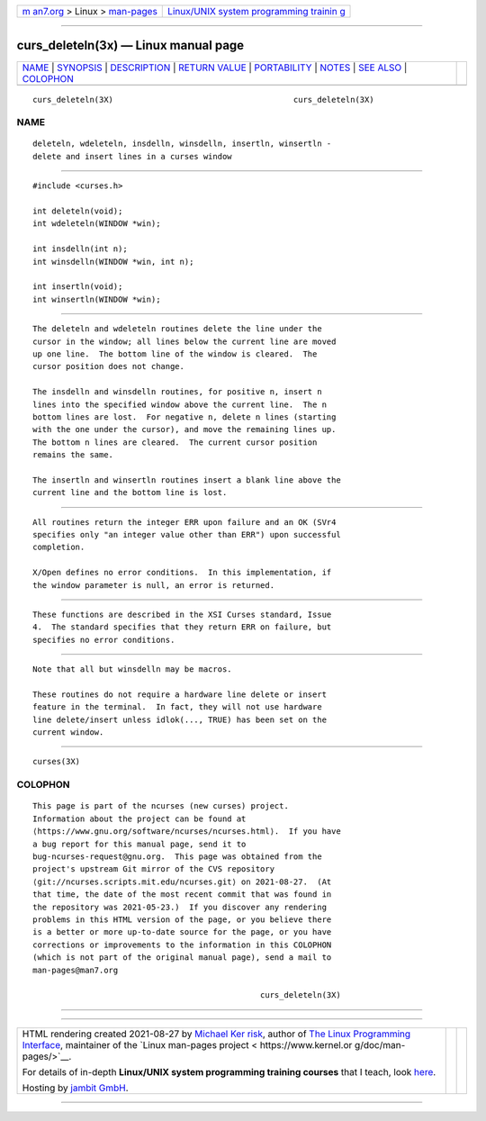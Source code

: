 .. container:: page-top

.. container:: nav-bar

   +----------------------------------+----------------------------------+
   | `m                               | `Linux/UNIX system programming   |
   | an7.org <../../../index.html>`__ | trainin                          |
   | > Linux >                        | g <http://man7.org/training/>`__ |
   | `man-pages <../index.html>`__    |                                  |
   +----------------------------------+----------------------------------+

--------------

curs_deleteln(3x) — Linux manual page
=====================================

+-----------------------------------+-----------------------------------+
| `NAME <#NAME>`__ \|               |                                   |
| `SYNOPSIS <#SYNOPSIS>`__ \|       |                                   |
| `DESCRIPTION <#DESCRIPTION>`__ \| |                                   |
| `RETURN VALUE <#RETURN_VALUE>`__  |                                   |
| \| `PORTABILITY <#PORTABILITY>`__ |                                   |
| \| `NOTES <#NOTES>`__ \|          |                                   |
| `SEE ALSO <#SEE_ALSO>`__ \|       |                                   |
| `COLOPHON <#COLOPHON>`__          |                                   |
+-----------------------------------+-----------------------------------+
| .. container:: man-search-box     |                                   |
+-----------------------------------+-----------------------------------+

::

   curs_deleteln(3X)                                      curs_deleteln(3X)

NAME
-------------------------------------------------

::

          deleteln, wdeleteln, insdelln, winsdelln, insertln, winsertln -
          delete and insert lines in a curses window


---------------------------------------------------------

::

          #include <curses.h>

          int deleteln(void);
          int wdeleteln(WINDOW *win);

          int insdelln(int n);
          int winsdelln(WINDOW *win, int n);

          int insertln(void);
          int winsertln(WINDOW *win);


---------------------------------------------------------------

::

          The deleteln and wdeleteln routines delete the line under the
          cursor in the window; all lines below the current line are moved
          up one line.  The bottom line of the window is cleared.  The
          cursor position does not change.

          The insdelln and winsdelln routines, for positive n, insert n
          lines into the specified window above the current line.  The n
          bottom lines are lost.  For negative n, delete n lines (starting
          with the one under the cursor), and move the remaining lines up.
          The bottom n lines are cleared.  The current cursor position
          remains the same.

          The insertln and winsertln routines insert a blank line above the
          current line and the bottom line is lost.


-----------------------------------------------------------------

::

          All routines return the integer ERR upon failure and an OK (SVr4
          specifies only "an integer value other than ERR") upon successful
          completion.

          X/Open defines no error conditions.  In this implementation, if
          the window parameter is null, an error is returned.


---------------------------------------------------------------

::

          These functions are described in the XSI Curses standard, Issue
          4.  The standard specifies that they return ERR on failure, but
          specifies no error conditions.


---------------------------------------------------

::

          Note that all but winsdelln may be macros.

          These routines do not require a hardware line delete or insert
          feature in the terminal.  In fact, they will not use hardware
          line delete/insert unless idlok(..., TRUE) has been set on the
          current window.


---------------------------------------------------------

::

          curses(3X)

COLOPHON
---------------------------------------------------------

::

          This page is part of the ncurses (new curses) project.
          Information about the project can be found at 
          ⟨https://www.gnu.org/software/ncurses/ncurses.html⟩.  If you have
          a bug report for this manual page, send it to
          bug-ncurses-request@gnu.org.  This page was obtained from the
          project's upstream Git mirror of the CVS repository
          ⟨git://ncurses.scripts.mit.edu/ncurses.git⟩ on 2021-08-27.  (At
          that time, the date of the most recent commit that was found in
          the repository was 2021-05-23.)  If you discover any rendering
          problems in this HTML version of the page, or you believe there
          is a better or more up-to-date source for the page, or you have
          corrections or improvements to the information in this COLOPHON
          (which is not part of the original manual page), send a mail to
          man-pages@man7.org

                                                          curs_deleteln(3X)

--------------

--------------

.. container:: footer

   +-----------------------+-----------------------+-----------------------+
   | HTML rendering        |                       | |Cover of TLPI|       |
   | created 2021-08-27 by |                       |                       |
   | `Michael              |                       |                       |
   | Ker                   |                       |                       |
   | risk <https://man7.or |                       |                       |
   | g/mtk/index.html>`__, |                       |                       |
   | author of `The Linux  |                       |                       |
   | Programming           |                       |                       |
   | Interface <https:     |                       |                       |
   | //man7.org/tlpi/>`__, |                       |                       |
   | maintainer of the     |                       |                       |
   | `Linux man-pages      |                       |                       |
   | project <             |                       |                       |
   | https://www.kernel.or |                       |                       |
   | g/doc/man-pages/>`__. |                       |                       |
   |                       |                       |                       |
   | For details of        |                       |                       |
   | in-depth **Linux/UNIX |                       |                       |
   | system programming    |                       |                       |
   | training courses**    |                       |                       |
   | that I teach, look    |                       |                       |
   | `here <https://ma     |                       |                       |
   | n7.org/training/>`__. |                       |                       |
   |                       |                       |                       |
   | Hosting by `jambit    |                       |                       |
   | GmbH                  |                       |                       |
   | <https://www.jambit.c |                       |                       |
   | om/index_en.html>`__. |                       |                       |
   +-----------------------+-----------------------+-----------------------+

--------------

.. container:: statcounter

   |Web Analytics Made Easy - StatCounter|

.. |Cover of TLPI| image:: https://man7.org/tlpi/cover/TLPI-front-cover-vsmall.png
   :target: https://man7.org/tlpi/
.. |Web Analytics Made Easy - StatCounter| image:: https://c.statcounter.com/7422636/0/9b6714ff/1/
   :class: statcounter
   :target: https://statcounter.com/
